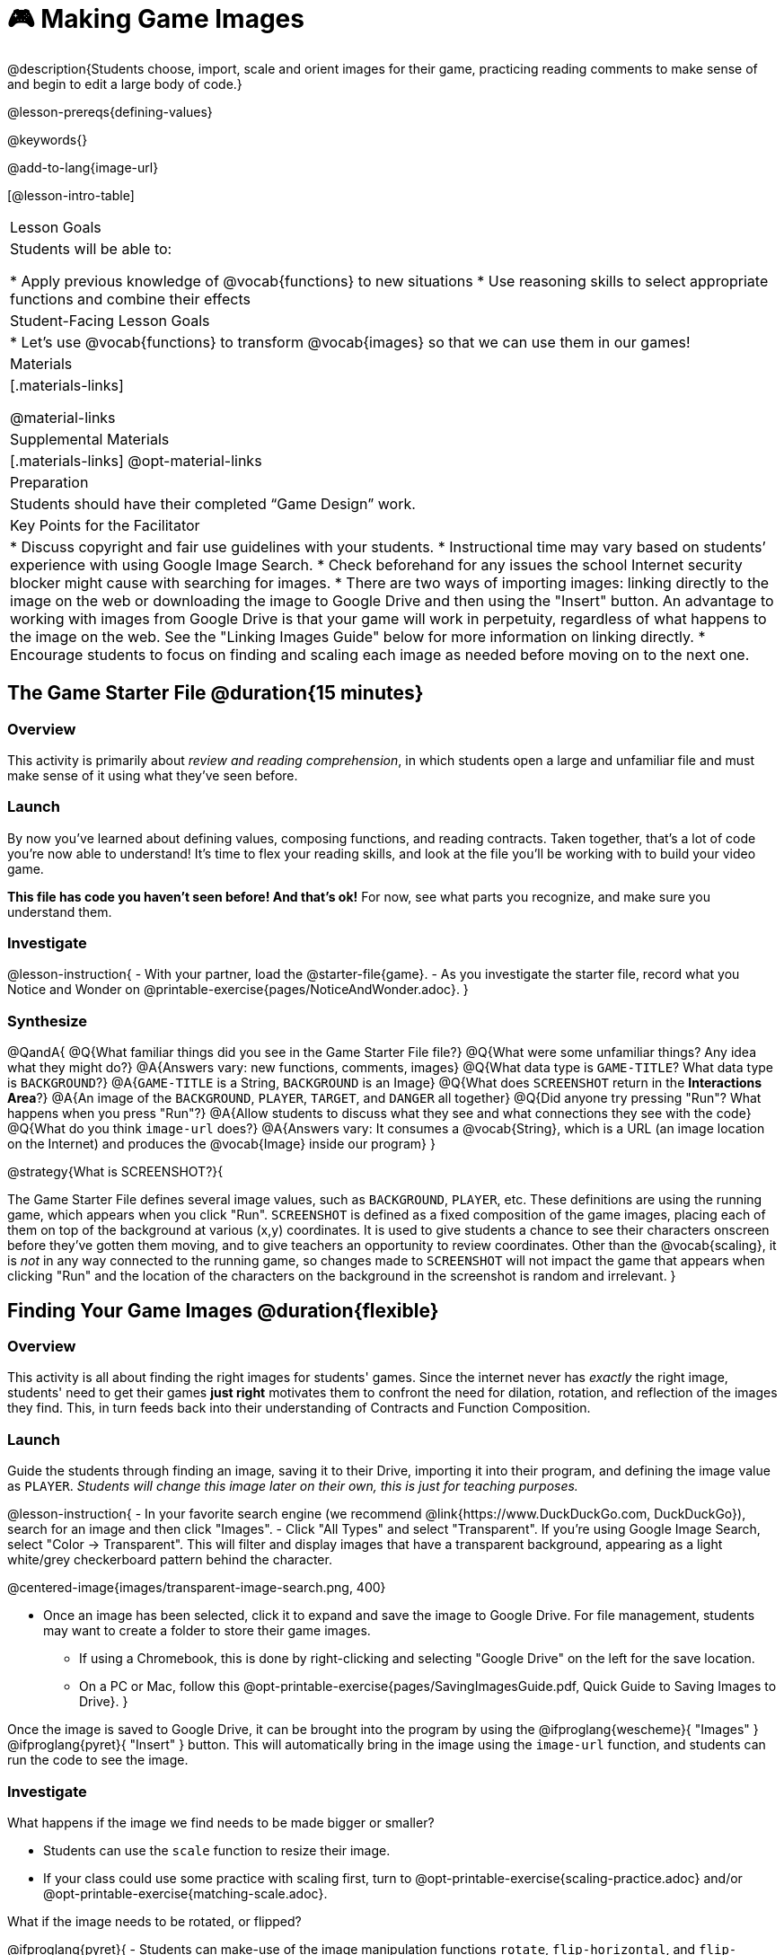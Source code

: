 = 🎮 Making Game Images

@description{Students choose, import, scale and orient images for their game, practicing reading comments to make sense of and begin to edit a large body of code.}

@lesson-prereqs{defining-values}

@keywords{}

@add-to-lang{image-url}

[@lesson-intro-table]
|===

| Lesson Goals
| Students will be able to:

* Apply previous knowledge of @vocab{functions} to new situations
* Use reasoning skills to select appropriate functions and combine their effects

| Student-Facing Lesson Goals
|
* Let's use @vocab{functions} to transform @vocab{images} so that we can use them in our games!

| Materials
|[.materials-links]

@material-links

| Supplemental Materials
|[.materials-links]
@opt-material-links

| Preparation
|
Students should have their completed “Game Design” work.

| Key Points for the Facilitator
|
* Discuss copyright and fair use guidelines with your students.
* Instructional time may vary based on students’ experience with using Google Image Search.
* Check beforehand for any issues the school Internet security blocker might cause with searching for images.
* There are two ways of importing images: linking directly to the image on the web or downloading the image to Google Drive and then using the "Insert" button.  An advantage to working with images from Google Drive is that your game will work in perpetuity, regardless of what happens to the image on the web. See the "Linking Images Guide" below for more information on linking directly.
* Encourage students to focus on finding and scaling each image as needed before moving on to the next one.


|===

== The Game Starter File @duration{15 minutes}

=== Overview
This activity is primarily about _review and reading comprehension_, in which students open a large and unfamiliar file and must make sense of it using what they've seen before.

=== Launch

By now you've learned about defining values, composing functions, and reading contracts. Taken together, that's a lot of code you're now able to understand! It's time to flex your reading skills, and look at the file you'll be working with to build your video game.

*This file has code you haven't seen before! And that's ok!* For now, see what parts you recognize, and make sure you understand them.

=== Investigate
@lesson-instruction{
- With your partner, load the @starter-file{game}.
- As you investigate the starter file, record what you Notice and Wonder on @printable-exercise{pages/NoticeAndWonder.adoc}.
}

=== Synthesize

@QandA{
@Q{What familiar things did you see in the Game Starter File file?}
@Q{What were some unfamiliar things?  Any idea what they might do?}
@A{Answers vary: new functions, comments, images}
@Q{What data type is `GAME-TITLE`?  What data type is `BACKGROUND`?}
@A{`GAME-TITLE` is a String, `BACKGROUND` is an Image}
@Q{What does `SCREENSHOT` return in the *Interactions Area*?}
@A{An image of the `BACKGROUND`, `PLAYER`, `TARGET`, and `DANGER` all together}
@Q{Did anyone try pressing "Run"?  What happens when you press "Run"?}
@A{Allow students to discuss what they see and what connections they see with the code}
@Q{What do you think `image-url` does?}
@A{Answers vary: It consumes a @vocab{String}, which is a URL (an image location on the Internet) and produces the @vocab{Image} inside our program}
}

@strategy{What is SCREENSHOT?}{


The Game Starter File defines several image values, such as `BACKGROUND`, `PLAYER`, etc. These definitions are using the running game, which appears when you click "Run". `SCREENSHOT` is defined as a fixed composition of the game images, placing each of them on top of the background at various (x,y) coordinates. It is used to give students a chance to see their characters onscreen before they've gotten them moving, and to give teachers an opportunity to review coordinates. Other than the @vocab{scaling}, it is _not_ in any way connected to the running game, so changes made to `SCREENSHOT` will not impact the game that appears when clicking "Run" and the location of the characters on the background in the screenshot is random and irrelevant.
}

== Finding Your Game Images @duration{flexible}

=== Overview
This activity is all about finding the right images for students' games. Since the internet never has _exactly_ the right image, students' need to get their games *just right* motivates them to confront the need for dilation, rotation, and reflection of the images they find. This, in turn feeds back into their understanding of Contracts and Function Composition.

=== Launch

Guide the students through finding an image, saving it to their Drive, importing it into their program, and defining the image value as `PLAYER`. _Students will change this image later on their own, this is just for teaching purposes._

@lesson-instruction{
- In your favorite search engine (we recommend @link{https://www.DuckDuckGo.com, DuckDuckGo}), search for an image and then click "Images".
- Click "All Types" and select "Transparent". If you're using Google Image Search, select "Color -> Transparent". This will filter and display images that have a transparent background, appearing as a light white/grey checkerboard pattern behind the character.

@centered-image{images/transparent-image-search.png, 400}

- Once an image has been selected, click it to expand and save the image to Google Drive. For file management, students may want to create a folder to store their game images.
  * If using a Chromebook, this is done by right-clicking and selecting "Google Drive" on the left for the save location.
  * On a PC or Mac, follow this @opt-printable-exercise{pages/SavingImagesGuide.pdf, Quick Guide to Saving Images to Drive}.
}

Once the image is saved to Google Drive, it can be brought into the program by using the
@ifproglang{wescheme}{ "Images" }
@ifproglang{pyret}{ "Insert" }
button.  This will automatically bring in the image using the `image-url` function, and students can run the code to see the image.

=== Investigate
What happens if the image we find needs to be made bigger or smaller? 

- Students can use the `scale` function to resize their image. 
- If your class could use some practice with scaling first, turn to @opt-printable-exercise{scaling-practice.adoc} and/or @opt-printable-exercise{matching-scale.adoc}.

What if the image needs to be rotated, or flipped?

@ifproglang{pyret}{
- Students can make-use of the image manipulation functions `rotate`, `flip-horizontal`, and `flip-vertical`. You'll find their contracts in the @dist-link{Contracts.shtml?pathway=algebra-pyret, Contracts Page}.
}

@ifproglang{wescheme}{
- Students can make-use of the image manipulation functions `rotate`, `flip-horizontal`, and `flip-vertical`. You'll find their contracts in the @dist-link{Contracts.shtml?pathway=algebra-wescheme, Contracts Page}.
}


@pathway-only{_If you're working with a printed workbook, the contracts pages are included in the back._}

@strategy{Strategies for English Language Learners}{


MLR 8 - Discussion Supports: As students discuss, rephrase responses as questions and encourage precision in the words being used to reinforce the meanings behind some of the functions, such as `scale` and `flip-horizontal`.
}

@lesson-instruction{
With your partner, search the Internet for images to use in your game. You will need 4 images, one for each visual element of their game: `BACKGROUND`, `PLAYER`, `DANGER`, `TARGET`
}

@strategy{Copyright and Fair Use}{


@right{ @image{images/fair-use-diagram.png,300} }
The students will be using images from the Internet for their game, and while this falls entirely under the "Educational Use" umbrella of Fair Use Guidelines, it is still important to make sure students of all ages understand the purpose of copyright law and the differences between educational and commercial purposes.

*When adding an image to their game, students _must_ include a comment which gives attribution to the source of the image.*
}

Students should:

- Save the chosen images to their Drive
- Bring them into the programming environment
- Include a comment which gives attribution to the source of the image
- @vocab{Define} the images as values
- Plan out how to resize and reorient them in their game
- Make sure the final version of each image is defined as either `BACKGROUND`, `TARGET`, `DANGER`, or `PLAYER`

When finished, students should be able to type `SCREENSHOT` in the interactions window and see all four of their images appropriately sized and oriented.

=== Synthesize

- What functions were most useful in helping you customize your images to make your game look and feel how you want it?
- How did you make use of function composition in customizing your images?

